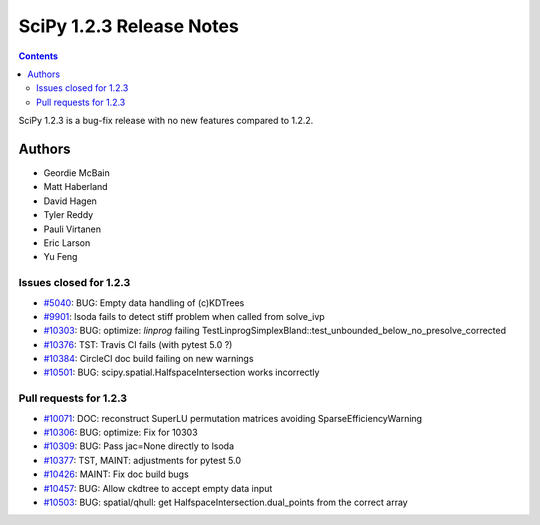 ==========================
SciPy 1.2.3 Release Notes
==========================

.. contents::

SciPy 1.2.3 is a bug-fix release with no new features compared to 1.2.2.

Authors
=======

* Geordie McBain
* Matt Haberland
* David Hagen
* Tyler Reddy
* Pauli Virtanen
* Eric Larson
* Yu Feng

Issues closed for 1.2.3
-----------------------
* `#5040 <https://github.com/scipy/scipy/issues/5040>`__: BUG: Empty data handling of (c)KDTrees
* `#9901 <https://github.com/scipy/scipy/issues/9901>`__: lsoda fails to detect stiff problem when called from solve_ivp
* `#10303 <https://github.com/scipy/scipy/issues/10303>`__: BUG: optimize: `linprog` failing TestLinprogSimplexBland::test_unbounded_below_no_presolve_corrected 
* `#10376 <https://github.com/scipy/scipy/issues/10376>`__: TST: Travis CI fails (with pytest 5.0 ?)
* `#10384 <https://github.com/scipy/scipy/issues/10384>`__: CircleCI doc build failing on new warnings
* `#10501 <https://github.com/scipy/scipy/issues/10501>`__: BUG: scipy.spatial.HalfspaceIntersection works incorrectly

Pull requests for 1.2.3
-----------------------
* `#10071 <https://github.com/scipy/scipy/pull/10071>`__: DOC: reconstruct SuperLU permutation matrices avoiding SparseEfficiencyWarning
* `#10306 <https://github.com/scipy/scipy/pull/10306>`__: BUG: optimize: Fix for 10303
* `#10309 <https://github.com/scipy/scipy/pull/10309>`__: BUG: Pass jac=None directly to lsoda
* `#10377 <https://github.com/scipy/scipy/pull/10377>`__: TST, MAINT: adjustments for pytest 5.0
* `#10426 <https://github.com/scipy/scipy/pull/10426>`__: MAINT: Fix doc build bugs
* `#10457 <https://github.com/scipy/scipy/pull/10457>`__: BUG: Allow ckdtree to accept empty data input
* `#10503 <https://github.com/scipy/scipy/pull/10503>`__: BUG: spatial/qhull: get HalfspaceIntersection.dual_points from the correct array


